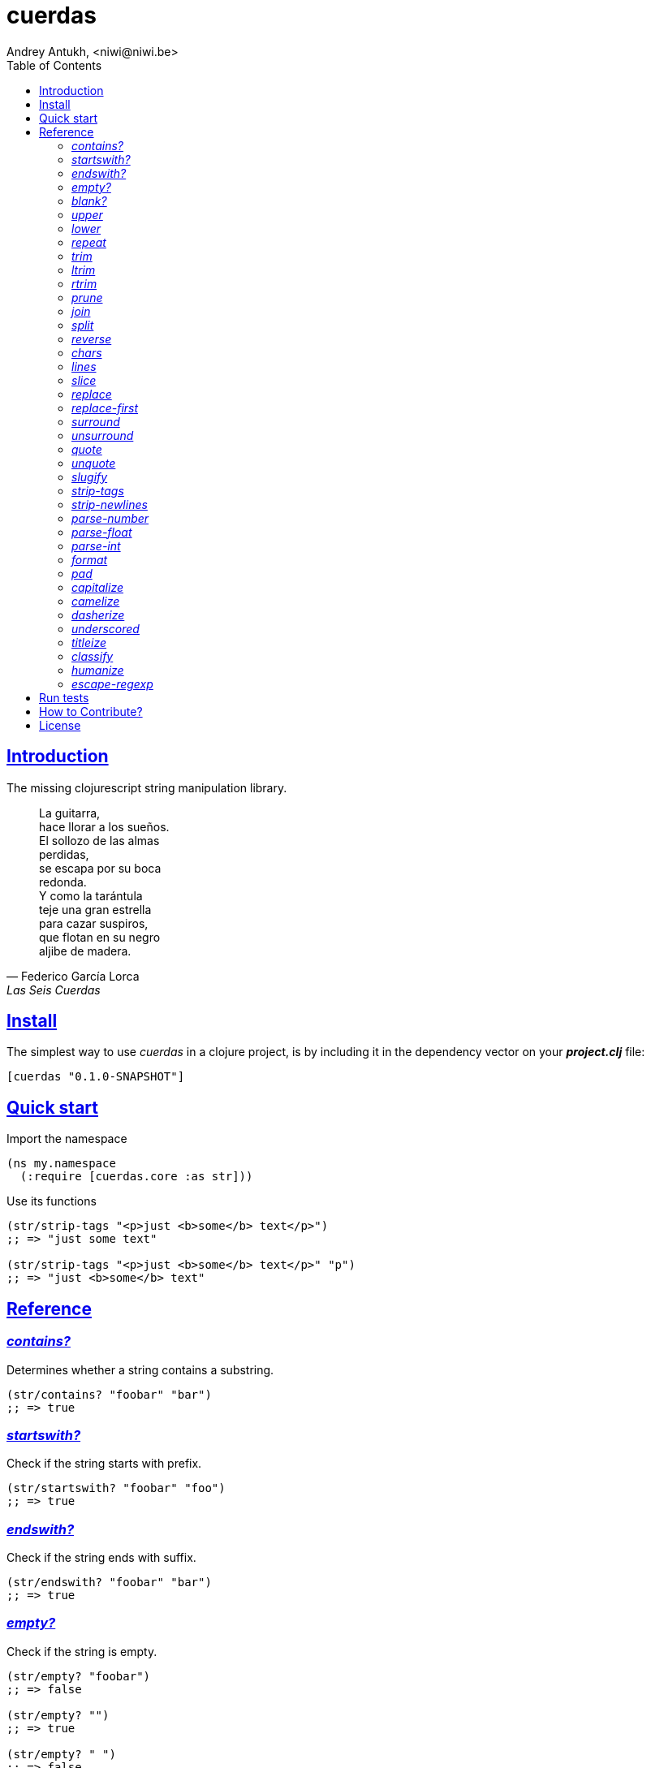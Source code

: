 = cuerdas
Andrey Antukh, <niwi@niwi.be>
:toc: left
:source-highlighter: pygments
:pygments-style: friendly
:sectlinks:

== Introduction

The missing clojurescript string manipulation library.

[quote, Federico García Lorca, Las Seis Cuerdas]
____
La guitarra, +
hace llorar a los sueños. +
El sollozo de las almas +
perdidas, +
se escapa por su boca +
redonda. +
Y como la tarántula +
teje una gran estrella +
para cazar suspiros, +
que flotan en su negro +
aljibe de madera.
____


== Install

The simplest way to use _cuerdas_ in a clojure project, is by including it in the dependency
vector on your *_project.clj_* file:

[source,clojure]
----
[cuerdas "0.1.0-SNAPSHOT"]
----


== Quick start

.Import the namespace
[source, clojure]
----
(ns my.namespace
  (:require [cuerdas.core :as str]))
----

.Use its functions
[source, clojure]
----
(str/strip-tags "<p>just <b>some</b> text</p>")
;; => "just some text"

(str/strip-tags "<p>just <b>some</b> text</p>" "p")
;; => "just <b>some</b> text"
----


== Reference

=== _contains?_

Determines whether a string contains a substring.

[source, clojure]
----
(str/contains? "foobar" "bar")
;; => true
----


=== _startswith?_

Check if the string starts with prefix.

[source, clojure]
----
(str/startswith? "foobar" "foo")
;; => true
----


=== _endswith?_

Check if the string ends with suffix.

[source, clojure]
----
(str/endswith? "foobar" "bar")
;; => true
----


=== _empty?_

Check if the string is empty.

[source, clojure]
----
(str/empty? "foobar")
;; => false

(str/empty? "")
;; => true

(str/empty? " ")
;; => false
----


=== _blank?_

Check if the string is empty or contains only whitespaces.

[source, clojure]
----
(str/empty? "foobar")
;; => false

(str/empty? "   ")
;; => true
----


=== _upper_

Converts string to all upper-case.

[source, clojure]
----
(str/upper "foobar")
;; => "FOOBAR"
----


=== _lower_

Converts string to all lower-case.

[source, clojure]
----
(str/lower "FOO")
;; => "foo"
----


=== _repeat_

Repeats string N times.

[source, clojure]
----
(str/repeat "a" 3)
;; => "aaa"
----


=== _trim_

Removes whitespace or specified characters from
both ends of string.

[source, clojure]
----
(str/trim " foo ")
;; => "foo"

(str/trim "-foo-", "-")
;; => "foo"
----


=== _ltrim_

Removes whitespace or specified characters from
left side of string.

[source, clojure]
----
(str/ltrim " foo ")
;; => "foo "

(str/ltrim "-foo-", "-")
;; => "foo-"
----


=== _rtrim_

Removes whitespace or specified characters from
right side of string.

[source, clojure]
----
(str/rtrim " foo ")
;; => " foo"

(str/rtrim "-foo-", "-")
;; => "-foo"
----


=== _prune_

Truncates a string to certain left and adds "..." if necesary. Making
sure that the pruned string does not exceed the original length and avoid
half-chopped words when truncating.

[source, clojure]
----
(str/prune "Hello World" 5)
;; => "Hello..."

(str/prune "Hello World" 8)
;; => "Hello..."

(str/prune "Hello World" 11 " (...)")
;; => "Hello (...)"
----


=== _join_

Join strings together with given separator.

[source, clojure]
----
(str/join ["foo" "bar"])
;; => "foobar"

(str/join "," ["foo" "bar"])
;; => "foo,bar"
----


=== _split_

Splits a string on a separator a limited number of times.
The separator can be a string or RegExp instance.

[source, clojure]
----
(str/split "1 2 3")
;; => ["1" "2" "3"]

(str/split "1 2 3" " ")
;; => ["1" "2" "3"])

(str/split "1 2 3" #"\s")
;; => ["1" "2" "3"]

(str/split "1 2 3" #"\s" 2)
;; => ["1" "2 3"]
----


=== _reverse_

Return strign reverted

[source, clojure]
----
(str/reverse "bar")
;; => "rab"
----


=== _chars_

Returns a seq of char strings from string.

[source, clojure]
----
(str/chars "bar")
;; => ["b" "a" "r"]
----


=== _lines_

Return a list of the lines in the string.

[source, clojure]
----
(str/lines "foo\nbar")
;; => ["foo" "bar"]
----


=== _slice_

Extracts a section of a string and returns a new string.

[source, clojure]
----
(str/slice "123" 1)
;; => "23"

(str/slice "1234" 1 3)
;; => "23"
----


=== _replace_

Replaces all instance of match with replacement in s.

[source, clojure]
----
(str/replace "aa bb aa" "aa" "kk")
;; => "kk bb kk"

(str/replace "aa bb aa" #"aa" "kk")
;; => "kk bb kk"
----


=== _replace-first_

Replaces first instance of match with replacement in s.

[source, clojure]
----
(str/replace-first "aa bb aa" "aa" "kk")
;; => "kk bb aa"

(str/replace-first "aa bb aa" #"aa" "kk")
;; => "kk bb aa"
----


=== _surround_

Surround a string with another string.

[source, clojure]
----
(str/surround "a" "-")
;; => "-a-"

(str/surround "a" "-^-")
;; => "-^-a-^-"
----


=== _unsurround_

Unsurround a string surrounded by another.

[source, clojure]
----
(str/unsurround "-a-" "-")
;; => "a"

(str/unsurround "-^-a-^-" "-^-")
;; => "a"
----


=== _quote_

Quote a string.

[source, clojure]
----
(str/quote "a")
;; => "\"a\""
----


=== _unquote_

Unquote a string.

[source, clojure]
----
(str/unquote "\"a\"")
;; => "a"
----


=== _slugify_

Transforms string into URL slug.

[source, clojure]
----
(str/slugify "Un éléphant à l'orée du bois")
;; => "un-elephant-a-loree-du-bois"
----


=== _strip-tags_

Remove html tags from string.

[source, clojure]
----
(str/strip-tags "<p>just <b>some</b> text</p>")
;; => "just some text"

(str/strip-tags "<p>just <b>some</b> text</p>" "p")
;; => "just <b>some</b> text"
----

WARNING: only on *clojurescript*


=== _strip-newlines_

Takes a string and replaces newlines with a space. Multiple lines are
replaced with a single space.

[source, clojure]
----
(str/strip-newlines "a\n\nb")
;; => "a b"
----


[[parse-number]]
=== _parse-number_

General purpose function for parse number like strings to number. It
works with integers and floats.

[source, clojure]
----
(str/parse-number "1.4")
;; => 1

(str/parse-number "1.4" 1)
;; => 1.4

(str/parse-number "1" 2)
;; => 1

(str/parse-number "")
;; => NaN
----

WARNING: only on *clojurescript*


=== _parse-float_

Returns a float value. Wraps parseFloat.

[source, clojure]
----
(str/parse-float "1.4")
;; => 1.4

(str/parse-float "1")
;; => 1.0
----

WARNING: only on *clojurescript*


=== _parse-int_

Returns a number value in integer form. Wraps parseInt.

[source, clojure]
----
(str/parse-int "1.4")
;; => 1
----

WARNING: only on *clojurescript*


=== _format_

Simple string interpolation.

[source, clojure]
----
(str/format "hello %s" "yen")
;; => "hello yen"

(str/format "hello %(name)s" {:name "yen"})
;; => "hello yen"
----


=== _pad_

Pads the str with characters until the total string length is equal to
the passed length parameter.

By default, pads on the left with the space char.

[source, clojure]
----
(str/pad "1" {:length 8})
;; => "       1"

(str/pad "1" {:length 8 :padding "0"})
;; => "00000001"

(str/pad "1" {:length 8 :padding "0" :type :right})
;; => "10000000"

(str/pad "1" {:length 8 :padding "0" :type :both})
;; => "00001000"
----

WARNING: only on *clojurescript*


=== _capitalize_

Converts first letter of the string to uppercase.

[source, clojure]
----
(str/capitalize "foo")
;; => "Foo"
----


=== _camelize_

Converts a string from selector-case to camelCase.

[source, clojure]
----
(str/camelize "foo bar")
;; => "fooBar"
----


=== _dasherize_

Converts a underscored or camelized string into an dasherized one.

[source, clojure]
----
(str/dasherize "MozTransform")
;; => "-moz-transform"
----


=== _underscored_

Converts a camelized or dasherized string into an underscored one.

[source, clojure]
----
(str/underscored "MozTransform")
;; => "moz_transform"
----


=== _titleize_

Converts a string into TitleCase.

[source, clojure]
----
(str/titleize "my name is epeli")
;; => "My Name Is Epeli"
----


=== _classify_

Converts string to camelized class name. First letter is always upper case.

[source, clojure]
----
(str/classify "some_class_name")
;; => "SomeClassName"
----


=== _humanize_

Converts an underscored, camelized, or dasherized string into a humanized one.

[source, clojure]
----
(str/humanize "  capitalize dash-CamelCase_underscore trim  ")
;; => "Capitalize dash camel case underscore trim"
----


=== _escape-regexp_

Escape characters on the string that are not safe to use in a RegExp.

[source, clojure]
----
(str/escape-regexp "\s")
;; => "\\s"
----


== Run tests

_cuerdas_ has splitted implementation for clojure and clojurescript, but tests are build using
speclj and cljx for execute the same tests for both implementations.

For run tests, cljx source should be compiled.

Additional note for run clojurescript tests: you should have instaled phantomjs.

.Compile cljx source, and keep watching changes.
----
$ lein cljx auto
----

.Run tests for clojure and keep watching changes.
----
$ lein spec -a
----

.Compile clojurescript and run test on successful build.
----
$ lein cljsbuild auto dev
----


== How to Contribute?

**cuerdas** unlike Clojure and other Clojure contrib libs, does not have many
restrictions for contributions.

*Pull requests are welcome!*

== License

_cuerdas_ is licensed under BSD (2-Clause) license:

----
Copyright (c) 2014, Andrey Antukh

All rights reserved.

Redistribution and use in source and binary forms, with or without
modification, are permitted provided that the following conditions are met:

* Redistributions of source code must retain the above copyright notice, this
  list of conditions and the following disclaimer.

* Redistributions in binary form must reproduce the above copyright notice,
  this list of conditions and the following disclaimer in the documentation
  and/or other materials provided with the distribution.

THIS SOFTWARE IS PROVIDED BY THE COPYRIGHT HOLDERS AND CONTRIBUTORS "AS IS"
AND ANY EXPRESS OR IMPLIED WARRANTIES, INCLUDING, BUT NOT LIMITED TO, THE
IMPLIED WARRANTIES OF MERCHANTABILITY AND FITNESS FOR A PARTICULAR PURPOSE ARE
DISCLAIMED. IN NO EVENT SHALL THE COPYRIGHT HOLDER OR CONTRIBUTORS BE LIABLE
FOR ANY DIRECT, INDIRECT, INCIDENTAL, SPECIAL, EXEMPLARY, OR CONSEQUENTIAL
DAMAGES (INCLUDING, BUT NOT LIMITED TO, PROCUREMENT OF SUBSTITUTE GOODS OR
SERVICES; LOSS OF USE, DATA, OR PROFITS; OR BUSINESS INTERRUPTION) HOWEVER
CAUSED AND ON ANY THEORY OF LIABILITY, WHETHER IN CONTRACT, STRICT LIABILITY,
OR TORT (INCLUDING NEGLIGENCE OR OTHERWISE) ARISING IN ANY WAY OUT OF THE USE
OF THIS SOFTWARE, EVEN IF ADVISED OF THE POSSIBILITY OF SUCH DAMAGE.
----
